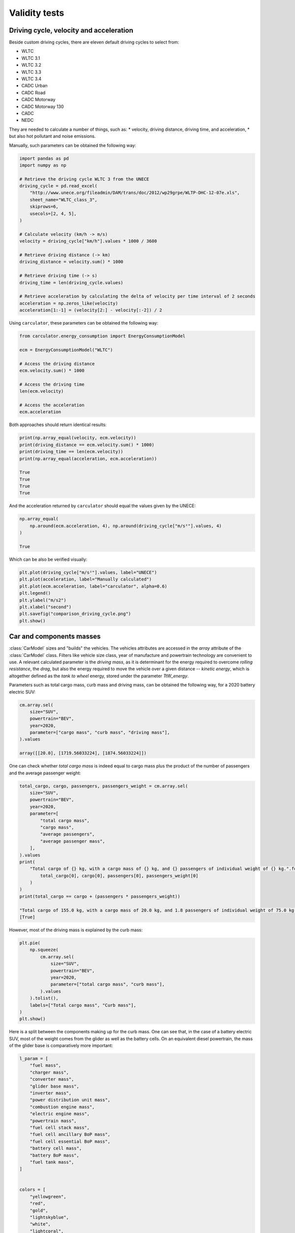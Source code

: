 .. _validity:

Validity tests
==============

Driving cycle, velocity and acceleration
----------------------------------------

Beside custom driving cycles, there are eleven default driving cycles to select from:

* WLTC
* WLTC 3.1
* WLTC 3.2
* WLTC 3.3
* WLTC 3.4
* CADC Urban
* CADC Road
* CADC Motorway
* CADC Motorway 130
* CADC
* NEDC

They are needed to calculate a number of things, such as:
* velocity, driving distance, driving time, and acceleration,
* but also hot pollutant and noise emissions.

Manually, such parameters can be obtained the following way:

.. code-block:: python

    import pandas as pd
    import numpy as np

    # Retrieve the driving cycle WLTC 3 from the UNECE
    driving_cycle = pd.read_excel(
        "http://www.unece.org/fileadmin/DAM/trans/doc/2012/wp29grpe/WLTP-DHC-12-07e.xls",
        sheet_name="WLTC_class_3",
        skiprows=6,
        usecols=[2, 4, 5],
    )

    # Calculate velocity (km/h -> m/s)
    velocity = driving_cycle["km/h"].values * 1000 / 3600

    # Retrieve driving distance (-> km)
    driving_distance = velocity.sum() * 1000

    # Retrieve driving time (-> s)
    driving_time = len(driving_cycle.values)

    # Retrieve acceleration by calculating the delta of velocity per time interval of 2 seconds
    acceleration = np.zeros_like(velocity)
    acceleration[1:-1] = (velocity[2:] - velocity[:-2]) / 2

Using ``carculator``, these parameters can be obtained the following way:

.. code-block:: python

    from carculator.energy_consumption import EnergyConsumptionModel

    ecm = EnergyConsumptionModel("WLTC")

    # Access the driving distance
    ecm.velocity.sum() * 1000

    # Access the driving time
    len(ecm.velocity)

    # Access the acceleration
    ecm.acceleration

Both approaches should return identical results:

.. code-block:: python

    print(np.array_equal(velocity, ecm.velocity))
    print(driving_distance == ecm.velocity.sum() * 1000)
    print(driving_time == len(ecm.velocity))
    print(np.array_equal(acceleration, ecm.acceleration))

    True
    True
    True
    True

And the acceleration returned by ``carculator`` should equal the values given by the UNECE:

.. code-block:: python

    np.array_equal(
        np.around(ecm.acceleration, 4), np.around(driving_cycle["m/s²"].values, 4)
    )

    True

Which can be also be verified visually:

.. code-block:: python

    plt.plot(driving_cycle["m/s²"].values, label="UNECE")
    plt.plot(acceleration, label="Manually calculated")
    plt.plot(ecm.acceleration, label="carculator", alpha=0.6)
    plt.legend()
    plt.ylabel("m/s2")
    plt.xlabel("second")
    plt.savefig("comparison_driving_cycle.png")
    plt.show()

.. image:: /_static/img/comparison_driving_cycle.png
    :width: 400
    :align: center
    :alt: Alternative text

Car and components masses
-------------------------

:class:`CarModel` sizes and "builds" the vehicles. The vehicles attributes are accessed in the `array` attribute of the
:class:`CarModel` class.
Filters like vehicle size class, year of manufacture and powertrain technology are convenient to use.
A relevant calculated parameter is the `driving mass`,
as it is determinant for the energy required to overcome `rolling resistance`, the `drag`, but also the energy required to
move the vehicle over a given distance -- `kinetic energy`, which is altogether defined as the `tank to wheel` energy,
stored under the parameter `TtW_energy`.

Parameters such as total cargo mass, curb mass and driving mass, can be obtained the following way, for a 2020 battery electric SUV:

.. code-block:: python

    cm.array.sel(
        size="SUV",
        powertrain="BEV",
        year=2020,
        parameter=["cargo mass", "curb mass", "driving mass"],
    ).values

    array([[20.0], [1719.56033224], [1874.56033224]])

One can check whether `total cargo mass` is indeed equal to cargo mass plus the product of the number of passengers
and the average passenger weight:

.. code-block:: python

    total_cargo, cargo, passengers, passengers_weight = cm.array.sel(
        size="SUV",
        powertrain="BEV",
        year=2020,
        parameter=[
            "total cargo mass",
            "cargo mass",
            "average passengers",
            "average passenger mass",
        ],
    ).values
    print(
        "Total cargo of {} kg, with a cargo mass of {} kg, and {} passengers of individual weight of {} kg.".format(
            total_cargo[0], cargo[0], passengers[0], passengers_weight[0]
        )
    )
    print(total_cargo == cargo + (passengers * passengers_weight))

    "Total cargo of 155.0 kg, with a cargo mass of 20.0 kg, and 1.8 passengers of individual weight of 75.0 kg."
    [True]

However, most of the driving mass is explained by the curb mass:

.. code-block:: python

    plt.pie(
        np.squeeze(
            cm.array.sel(
                size="SUV",
                powertrain="BEV",
                year=2020,
                parameter=["total cargo mass", "curb mass"],
            ).values
        ).tolist(),
        labels=["Total cargo mass", "Curb mass"],
    )
    plt.show()

.. image:: /_static/img/pie_total_mass.png
    :width: 400
    :align: center
    :alt: Alternative text

Here is a split between the components making up for the curb mass.
One can see that, in the case of a battery electric SUV, most of the weight comes from the glider as well as the battery cells.
On an equivalent diesel powertrain, the mass of the glider base is comparatively more important:

.. code-block:: python

    l_param = [
        "fuel mass",
        "charger mass",
        "converter mass",
        "glider base mass",
        "inverter mass",
        "power distribution unit mass",
        "combustion engine mass",
        "electric engine mass",
        "powertrain mass",
        "fuel cell stack mass",
        "fuel cell ancillary BoP mass",
        "fuel cell essential BoP mass",
        "battery cell mass",
        "battery BoP mass",
        "fuel tank mass",
    ]


    colors = [
        "yellowgreen",
        "red",
        "gold",
        "lightskyblue",
        "white",
        "lightcoral",
        "blue",
        "pink",
        "darkgreen",
        "yellow",
        "grey",
        "violet",
        "magenta",
        "cyan",
        "green",
    ]

    BEV_mass = np.squeeze(
        cm.array.sel(size="SUV", powertrain="BEV", year=2020, parameter=l_param).values
    )

    percent = 100.0 * BEV_mass / BEV_mass.sum()

    f = plt.figure(figsize=(15, 10))

    ax = f.add_subplot(121)

    patches, texts = ax.pie(BEV_mass, colors=colors, startangle=90, radius=1.2)
    ax.set_title("BEV SUV")
    labels = ["{0} - {1:1.2f} %".format(i, j) for i, j in zip(l_param, percent)]

    sort_legend = True
    if sort_legend:
        patches, labels, dummy = zip(
            *sorted(zip(patches, labels, BEV_mass), key=lambda x: x[2], reverse=True)
        )

    ax.legend(patches, labels, loc="upper left", bbox_to_anchor=(-0.1, 1.0), fontsize=8)


    ICEV_d_mass = np.squeeze(
        cm.array.sel(size="SUV", powertrain="ICEV-d", year=2020, parameter=l_param).values
    )
    percent = 100.0 * ICEV_d_mass / ICEV_d_mass.sum()

    ax2 = f.add_subplot(122)

    patches, texts = ax2.pie(ICEV_d_mass, colors=colors, startangle=90, radius=1.2)
    ax2.set_title("ICE-d SUV")
    labels = ["{0} - {1:1.2f} %".format(i, j) for i, j in zip(l_param, percent)]

    sort_legend = True
    if sort_legend:
        patches, labels, dummy = zip(
            *sorted(zip(patches, labels, ICEV_d_mass), key=lambda x: x[2], reverse=True)
        )

    ax2.legend(patches, labels, loc="upper left", bbox_to_anchor=(-0.1, 1.0), fontsize=8)

    plt.subplots_adjust(wspace=1)
    plt.show()

.. image:: /_static/img/pie_mass_components.png
    :width: 900
    :align: center
    :alt: Alternative text

The `curb mass` returned by ``carculator`` for the year 2010 and 2020 is further calibrated against manufacturers' data, per vehicle size class and powertrain technology.
For example, we use the car database Car2db (https://car2db.com/) and load all the vehicles produced between 2015 and 2019 (11,500+ vehicles) to do the curb mass calibration for 2020 vehicles.
The same exercise is done with vehicles between 2008 and 2012 to calibrate the curb mass of given by ``carculator`` for vehicles in 2010.


.. image:: /_static/img/mass_comparison.png
    :width: 900
    :align: center
    :alt: Alternative text
